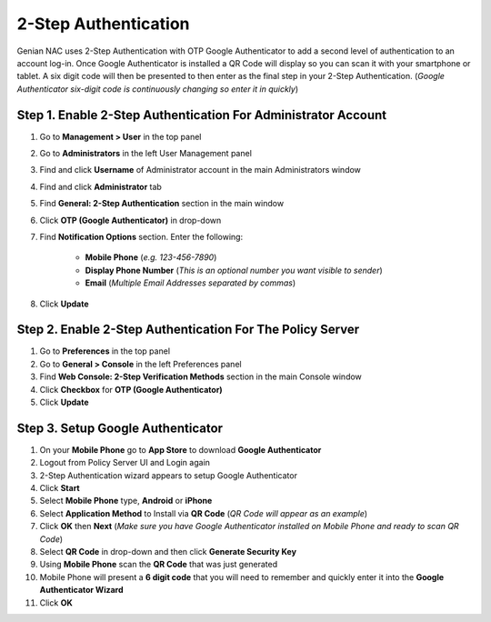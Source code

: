 2-Step Authentication
=====================

Genian NAC uses 2-Step Authentication with OTP Google Authenticator to add a second level of
authentication to an account log-in. Once Google Authenticator is installed a QR Code will
display so you can scan it with your smartphone or tablet. A six digit code will then be
presented to then enter as the final step in your 2-Step Authentication.
(*Google Authenticator six-digit code is continuously changing so enter it in quickly*)

Step 1. Enable 2-Step Authentication For Administrator Account
--------------------------------------------------------------

#. Go to **Management > User** in the top panel
#. Go to **Administrators** in the left User Management panel
#. Find and click **Username** of Administrator account in the main Administrators window
#. Find and click **Administrator** tab
#. Find **General: 2-Step Authentication** section in the main window
#. Click **OTP (Google Authenticator)** in drop-down
#. Find **Notification Options** section. Enter the following:

    - **Mobile Phone** (*e.g. 123-456-7890*)
    - **Display Phone Number** (*This is an optional number you want visible to sender*)
    - **Email** (*Multiple Email Addresses separated by commas*)

#. Click **Update**

Step 2. Enable 2-Step Authentication For The Policy Server
----------------------------------------------------------

#. Go to **Preferences** in the top panel
#. Go to **General > Console** in the left Preferences panel
#. Find **Web Console: 2-Step Verification Methods** section in the main Console window
#. Click **Checkbox** for **OTP (Google Authenticator)**
#. Click **Update**

Step 3. Setup Google Authenticator
----------------------------------

#. On your **Mobile Phone** go to **App Store** to download **Google Authenticator**
#. Logout from Policy Server UI and Login again
#. 2-Step Authentication wizard appears to setup Google Authenticator
#. Click **Start**
#. Select **Mobile Phone** type, **Android** or **iPhone**
#. Select **Application Method** to Install via **QR Code** (*QR Code will appear as an example*)
#. Click **OK** then **Next** (*Make sure you have Google Authenticator installed on Mobile Phone and ready to scan QR Code*)
#. Select **QR Code** in drop-down and then click **Generate Security Key**
#. Using **Mobile Phone** scan the **QR Code** that was just generated
#. Mobile Phone will present a **6 digit code** that you will need to remember and quickly enter it into the **Google Authenticator Wizard**
#. Click **OK**
